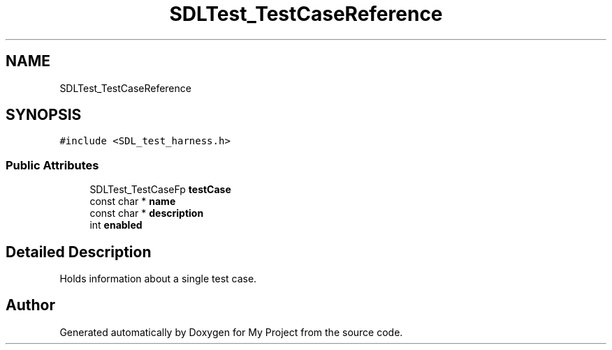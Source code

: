 .TH "SDLTest_TestCaseReference" 3 "Wed Feb 1 2023" "Version Version 0.0" "My Project" \" -*- nroff -*-
.ad l
.nh
.SH NAME
SDLTest_TestCaseReference
.SH SYNOPSIS
.br
.PP
.PP
\fC#include <SDL_test_harness\&.h>\fP
.SS "Public Attributes"

.in +1c
.ti -1c
.RI "SDLTest_TestCaseFp \fBtestCase\fP"
.br
.ti -1c
.RI "const char * \fBname\fP"
.br
.ti -1c
.RI "const char * \fBdescription\fP"
.br
.ti -1c
.RI "int \fBenabled\fP"
.br
.in -1c
.SH "Detailed Description"
.PP 
Holds information about a single test case\&. 

.SH "Author"
.PP 
Generated automatically by Doxygen for My Project from the source code\&.

